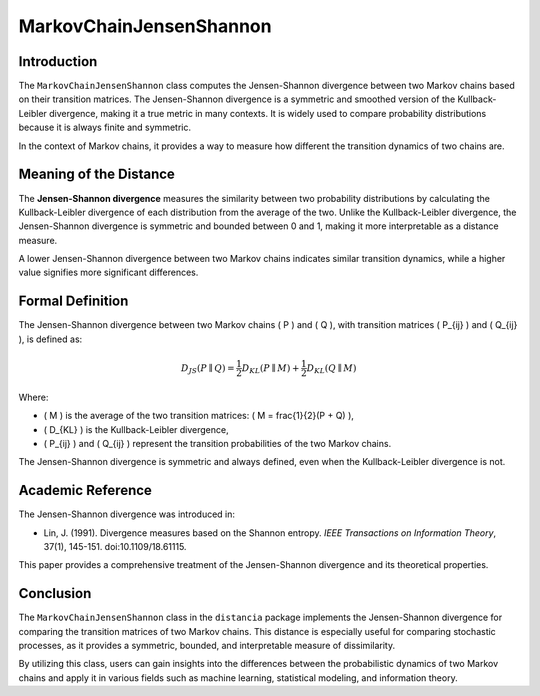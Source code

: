 MarkovChainJensenShannon
==========================

Introduction
------------

The ``MarkovChainJensenShannon`` class computes the Jensen-Shannon divergence between two Markov chains based on their transition matrices. The Jensen-Shannon divergence is a symmetric and smoothed version of the Kullback-Leibler divergence, making it a true metric in many contexts. It is widely used to compare probability distributions because it is always finite and symmetric.

In the context of Markov chains, it provides a way to measure how different the transition dynamics of two chains are.

Meaning of the Distance
-----------------------

The **Jensen-Shannon divergence** measures the similarity between two probability distributions by calculating the Kullback-Leibler divergence of each distribution from the average of the two. Unlike the Kullback-Leibler divergence, the Jensen-Shannon divergence is symmetric and bounded between 0 and 1, making it more interpretable as a distance measure.

A lower Jensen-Shannon divergence between two Markov chains indicates similar transition dynamics, while a higher value signifies more significant differences.

Formal Definition
-----------------

The Jensen-Shannon divergence between two Markov chains \( P \) and \( Q \), with transition matrices \( P_{ij} \) and \( Q_{ij} \), is defined as:

.. math::

    D_{JS}(P \parallel Q) = \frac{1}{2} D_{KL}(P \parallel M) + \frac{1}{2} D_{KL}(Q \parallel M)

Where:

- \( M \) is the average of the two transition matrices: \( M = \frac{1}{2}(P + Q) \),
- \( D_{KL} \) is the Kullback-Leibler divergence,
- \( P_{ij} \) and \( Q_{ij} \) represent the transition probabilities of the two Markov chains.

The Jensen-Shannon divergence is symmetric and always defined, even when the Kullback-Leibler divergence is not.

Academic Reference
------------------

The Jensen-Shannon divergence was introduced in:

- Lin, J. (1991). Divergence measures based on the Shannon entropy. *IEEE Transactions on Information Theory*, 37(1), 145-151. doi:10.1109/18.61115.

This paper provides a comprehensive treatment of the Jensen-Shannon divergence and its theoretical properties.

Conclusion
----------

The ``MarkovChainJensenShannon`` class in the ``distancia`` package implements the Jensen-Shannon divergence for comparing the transition matrices of two Markov chains. This distance is especially useful for comparing stochastic processes, as it provides a symmetric, bounded, and interpretable measure of dissimilarity.

By utilizing this class, users can gain insights into the differences between the probabilistic dynamics of two Markov chains and apply it in various fields such as machine learning, statistical modeling, and information theory.

